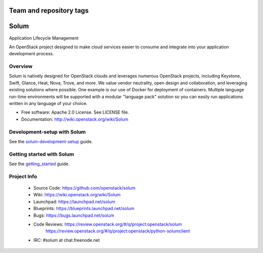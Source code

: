 ========================
Team and repository tags
========================

.. image:: https://governance.openstack.org/badges/solum.svg
    :target: https://governance.openstack.org/reference/tags/index.html

.. Change things from this point on

=====
Solum
=====
Application Lifecycle Management


An OpenStack project designed to make cloud services easier to
consume and integrate into your application development process.

Overview
--------
Solum is natively designed for OpenStack clouds and leverages numerous
OpenStack projects, including Keystone, Swift, Glance, Heat, Nova, Trove, and more.
We value vendor neutrality, open design and collaboration, and leveraging existing
solutions where possible. One example is our use of Docker for deployment of
containers. Multiple language run-time environments will be supported with a
modular "language pack" solution so you can easily run applications written
in any language of your choice.

* Free software: Apache 2.0 License. See LICENSE file.
* Documentation: http://wiki.openstack.org/wiki/Solum

Development-setup with Solum
--------------------------

See the solum-development-setup_ guide.

.. _solum-development-setup: https://wiki.openstack.org/wiki/Solum/solum-development-setup

Getting started with Solum
--------------------------

See the getting_started_ guide.

.. _getting_started: http://docs.openstack.org/developer/solum/getting_started/

Project Info
-------------

 * Source Code: https://github.com/openstack/solum
 * Wiki: https://wiki.openstack.org/wiki/Solum
 * Launchpad: https://launchpad.net/solum
 * Blueprints: https://blueprints.launchpad.net/solum
 * Bugs: https://bugs.launchpad.net/solum
 * Code Reviews: https://review.openstack.org/#/q/project:openstack/solum
                 https://review.openstack.org/#/q/project:openstack/python-solumclient
 * IRC: #solum at chat.freenode.net

